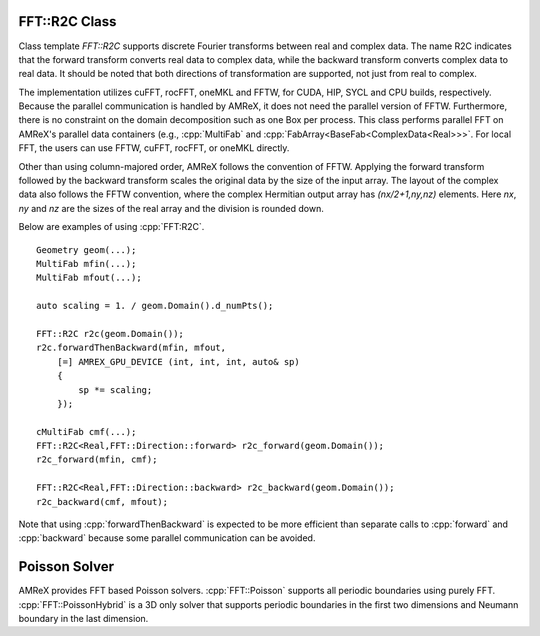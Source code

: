 .. role:: cpp(code)
   :language: c++

.. _sec:FFT:r2c:

FFT::R2C Class
==============

Class template `FFT::R2C` supports discrete Fourier transforms between real
and complex data. The name R2C indicates that the forward transform converts
real data to complex data, while the backward transform converts complex
data to real data. It should be noted that both directions of transformation
are supported, not just from real to complex.

The implementation utilizes cuFFT, rocFFT, oneMKL and FFTW, for CUDA, HIP,
SYCL and CPU builds, respectively. Because the parallel communication is
handled by AMReX, it does not need the parallel version of
FFTW. Furthermore, there is no constraint on the domain decomposition such
as one Box per process. This class performs parallel FFT on AMReX's parallel
data containers (e.g., :cpp:`MultiFab` and
:cpp:`FabArray<BaseFab<ComplexData<Real>>>`. For local FFT, the users can
use FFTW, cuFFT, rocFFT, or oneMKL directly.

Other than using column-majored order, AMReX follows the convention of
FFTW. Applying the forward transform followed by the backward transform
scales the original data by the size of the input array. The layout of the
complex data also follows the FFTW convention, where the complex Hermitian
output array has `(nx/2+1,ny,nz)` elements. Here `nx`, `ny` and `nz` are the
sizes of the real array and the division is rounded down.

Below are examples of using :cpp:`FFT:R2C`.

.. highlight:: c++

::

    Geometry geom(...);
    MultiFab mfin(...);
    MultiFab mfout(...);

    auto scaling = 1. / geom.Domain().d_numPts();

    FFT::R2C r2c(geom.Domain());
    r2c.forwardThenBackward(mfin, mfout,
        [=] AMREX_GPU_DEVICE (int, int, int, auto& sp)
        {
            sp *= scaling;
        });

    cMultiFab cmf(...);
    FFT::R2C<Real,FFT::Direction::forward> r2c_forward(geom.Domain());
    r2c_forward(mfin, cmf);

    FFT::R2C<Real,FFT::Direction::backward> r2c_backward(geom.Domain());
    r2c_backward(cmf, mfout);

Note that using :cpp:`forwardThenBackward` is expected to be more efficient
than separate calls to :cpp:`forward` and :cpp:`backward` because some
parallel communication can be avoided.


Poisson Solver
==============

AMReX provides FFT based Poisson solvers. :cpp:`FFT::Poisson` supports all
periodic boundaries using purely FFT. :cpp:`FFT::PoissonHybrid` is a 3D only
solver that supports periodic boundaries in the first two dimensions and
Neumann boundary in the last dimension.
